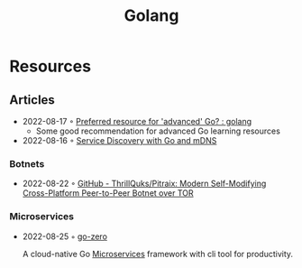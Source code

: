 :PROPERTIES:
:ID:       b2831721-165d-4943-a41a-da770d96be41
:END:
#+title: Golang
* Resources
** Articles
 - 2022-08-17 ◦ [[https://www.reddit.com/r/golang/comments/wlw5bj/preferred_resource_for_advanced_go/][Preferred resource for 'advanced' Go? : golang]]
   - Some good recommendation for advanced Go learning resources
 - 2022-08-16 ◦ [[https://betterprogramming.pub/service-discovery-with-go-17b44011bcb2][Service Discovery with Go and mDNS]]
*** Botnets
- 2022-08-22 ◦ [[https://github.com/ThrillQuks/Pitraix][GitHub - ThrillQuks/Pitraix: Modern Self-Modifying Cross-Platform Peer-to-Peer Botnet over TOR]]
*** Microservices
- 2022-08-25 ◦ [[https://github.com/zeromicro/go-zero][go-zero]]

  A cloud-native Go [[id:adce7f16-ab79-4935-b73e-71f3740a071f][Microservices]] framework with cli tool for productivity.
